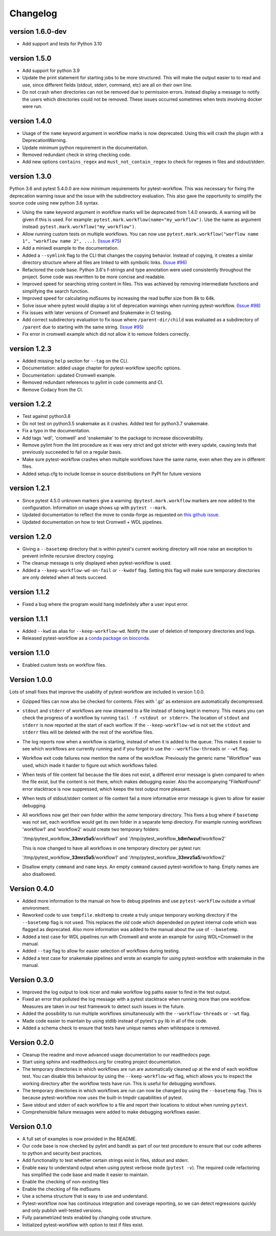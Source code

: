 ==========
Changelog
==========

.. Newest changes should be on top.

.. This document is user facing. Please word the changes in such a way
.. that users understand how the changes affect the new version.

version 1.6.0-dev
---------------------------
+ Add support and tests for Python 3.10

version 1.5.0
---------------------------
+ Add support for python 3.9
+ Update the print statement for starting jobs to be more structured. This will
  make the output easier to to read and use, since different fields (stdout,
  stderr, command, etc) are all on their own line.
+ Do not crash when directories can not be removed due to permission errors.
  Instead display a message to notify the users which directories could not be
  removed. These issues occurred sometimes when tests involving docker were
  run.

version 1.4.0
---------------------------
+ Usage of the ``name`` keyword argument in workflow marks is now deprecated.
  Using this will crash the plugin with a DeprecationWarning.
+ Update minimum python requirement in the documentation.
+ Removed redundant check in string checking code.
+ Add new options ``contains_regex`` and ``must_not_contain_regex`` to check
  for regexes in files and stdout/stderr.

version 1.3.0
---------------------------
Python 3.6 and pytest 5.4.0.0 are now minimum requirements for pytest-workflow.
This was necessary for fixing the deprecation warning issue and the issue with
the subdirectory evaluation. This also gave the opportunity to simplify the
source code using new python 3.6 syntax.

+ Using the ``name`` keyword argument in workflow marks will be deprecated
  from 1.4.0 onwards. A warning will be given if this is used. For example:
  ``pytest.mark.workflow(name="my_workflow")``. Use the name as argument
  instead: ``pytest.mark.workflow("my_workflow")``.
+ Allow running custom tests on multiple workflows. You can now use
  ``pytest.mark.workflow("worflow name 1", "workflow name 2", ...)``.
  (`Issue #75 <https://github.com/LUMC/pytest-workflow/issues/75>`_)
+ Add a miniwdl example to the documentation.
+ Added a ``--symlink`` flag to the CLI that changes the copying behavior.
  Instead of copying, it creates a similar directory structure where all files
  are linked to with symbolic links. (`Issue #96
  <https://github.com/LUMC/pytest-workflow/issues/98>`_)
+ Refactored the code base. Python 3.6's f-strings and type annotation were
  used consistently throughout the project. Some code was rewritten to be more
  concise and readable.
+ Improved speed for searching string content in files. This was achieved by
  removing intermediate functions and simplifying the search function.
+ Improved speed for calculating md5sums by increasing the read buffer size
  from 8k to 64k.
+ Solve issue where pytest would display a lot of deprecation warnings when
  running pytest-workflow. (`Issue #98
  <https://github.com/LUMC/pytest-workflow/issues/98>`_)
+ Fix issues with later versions of Cromwell and Snakemake in CI testing.
+ Add correct subdirectory evaluation to fix issue where ``/parent-dir/child``
  was evaluated as a subdirectory of ``/parent`` due to starting with the same
  string. (`Issue #95 <https://github.com/LUMC/pytest-workflow/issues/95>`_)
+ Fix error in cromwell example which did not allow it to remove folders
  correctly.

version 1.2.3
---------------------------
+ Added missing ``help`` section for ``--tag`` on the CLI.
+ Documentation: added usage chapter for pytest-workflow specific options.
+ Documentation: updated Cromwell example.
+ Removed redundant references to pylint in code comments and CI.
+ Remove Codacy from the CI.

version 1.2.2
---------------------------
+ Test against python3.8
+ Do not test on python3.5 snakemake as it crashes. Added test for python3.7
  snakemake.
+ Fix a typo in the documentation.
+ Add tags 'wdl', 'cromwell' and 'snakemake' to the package to increase
  discoverability.
+ Remove pylint from the lint procedure as it was very strict and got stricter
  with every update, causing tests that previously succeeded to fail on a
  regular basis.
+ Make sure pytest-workflow crashes when multiple workflows have the same name,
  even when they are in different files.
+ Added setup.cfg to include license in source distributions on PyPI for
  future versions

version 1.2.1
---------------------------
+ Since pytest 4.5.0 unknown markers give a warning. ``@pytest.mark.workflow``
  markers are now added to the configuration. Information on usage shows up
  with ``pytest --mark``.
+ Updated documentation to reflect the move to conda-forge as requested on
  `this github issue
  <https://github.com/bioconda/bioconda-recipes/issues/13964>`_.
+ Updated documentation on how to test Cromwell + WDL pipelines.


version 1.2.0
---------------------------
+ Giving a ``--basetemp`` directory that is within pytest's current working
  directory will now raise an exception to prevent infinite recursive directory
  copying.
+ The cleanup message is only displayed when pytest-workflow is used.
+ Added a ``--keep-workflow-wd-on-fail`` or ``--kwdof`` flag. Setting this flag
  will make sure temporary directories are only deleted when all tests succeed.

version 1.1.2
---------------------------
+ Fixed a bug where the program would hang indefinitely after a user input
  error.

version 1.1.1
---------------------------
+ Added ``--kwd`` as alias for ``--keep-workflow-wd``. Notify the user of
  deletion of temporary directories and logs.
+ Released pytest-workflow as a `conda package on bioconda
  <https://bioconda.github.io/recipes/pytest-workflow/README.html>`_.

version 1.1.0
---------------------------
+ Enabled custom tests on workflow files.

Version 1.0.0
---------------------------
Lots of small fixes that improve the usability of pytest-workflow are included
in version 1.0.0.

+ Gzipped files can now also be checked for contents. Files with '.gz' as
  extension are automatically decompressed.
+ ``stdout`` and ``stderr`` of workflows are now streamed to a file instead of
  being kept in memory. This means you can check the progress of a workflow by
  running ``tail -f <stdout or stderr>``. The location of ``stdout`` and
  ``stderr`` is now reported at the start of each worflow. If the
  ``--keep-workflow-wd`` is not set the ``stdout`` and ``stderr`` files will be
  deleted with the rest of the workflow files.
+ The log reports now when a workflow is starting, instead of when it is added
  to the queue. This makes it easier to see which workflows are currently
  running and if you forgot to use the ``--workflow-threads`` or ``--wt`` flag.
+ Workflow exit code failures now mention the name of the workflow. Previously
  the generic name "Workflow" was used, which made it harder to figure out
  which workflows failed.
+ When tests of file content fail because the file does not exist, a different
  error message is given compared to when the file exist, but the content is
  not there, which makes debugging easier. Also the accompanying
  "FileNotFound" error stacktrace is now suppressed, which keeps the test
  output more pleasant.
+ When tests of stdout/stderr content or file content fail a more informative
  error message is given to allow for easier debugging.
+ All workflows now get their own folder within the `same` temporary directory.
  This fixes a bug where if ``basetemp`` was not set, each workflow would get
  its own folder in a separate temp directory. For example running workflows
  'workflow1' and 'workflow2' would create two temporary folders:

  '/tmp/pytest_workflow\_\ **33mrz5a5**/workflow1' and
  '/tmp/pytest_workflow\_\ **b8m1wzuf**/workflow2'

  This is now changed to have all workflows in one temporary directory per
  pytest run:

  '/tmp/pytest_workflow\_\ **33mrz5a5**/workflow1' and
  '/tmp/pytest_workflow\_\ **33mrz5a5**/workflow2'

+ Disallow empty ``command`` and ``name`` keys. An empty ``command`` caused
  pytest-workflow to hang. Empty names are also disallowed.

Version 0.4.0
---------------------------
+ Added more information to the manual on how to debug pipelines and use
  ``pytest-workflow`` outside a virtual environment.
+ Reworked code to use ``tempfile.mkdtemp`` to create a truly unique
  temporary working directory if the ``--basetemp`` flag is not used. This
  replaces the old code which dependeded on pytest internal code which was
  flagged as deprecated. Also more information was added to the manual about
  the use of ``--basetemp``.
+ Added a test case for WDL pipelines run with Cromwell and wrote an example
  for using WDL+Cromwell in the manual.
+ Added ``--tag`` flag to allow for easier selection of workflows during
  testing.
+ Added a test case for snakemake pipelines and wrote an example for using
  pytest-workflow with snakemake in the manual.

Version 0.3.0
---------------------------
+ Improved the log output to look nicer and make workflow log paths easier to
  find in the test output.
+ Fixed an error that polluted the log message with a pytest stacktrace when
  running more than one workflow. Measures are taken in our test framework to
  detect such issues in the future.
+ Added the possibility to run multiple workflows simultaneously with the
  ``--workflow-threads`` or ``--wt`` flag.
+ Made code easier to maintain by using stdlib instead of pytest's ``py`` lib
  in all of the code.
+ Added a schema check to ensure that tests have unique names when whitespace
  is removed.

Version 0.2.0
---------------------------
+ Cleanup the readme and move advanced usage documentation to our readthedocs
  page.
+ Start using sphinx and readthedocs.org for creating project documentation.
+ The temporary directories in which workflows are run are automatically
  cleaned up at the end of each workflow test. You can disable this behaviour
  by using the ``--keep-workflow-wd`` flag, which allows you to inspect the
  working directory after the workflow tests have run. This is useful for
  debugging workflows.
+ The temporary directories in which workflows are run can now be
  changed by using the ``--basetemp`` flag. This is because pytest-workflow now
  uses the built-in tmpdir capabilities of pytest.
+ Save stdout and stderr of each workflow to a file and report their locations
  to stdout when running ``pytest``.
+ Comprehensible failure messages were added to make debugging workflows
  easier.

Version 0.1.0
---------------------------
+ A full set of examples is now provided in the README.
+ Our code base is now checked by pylint and bandit as part of our test
  procedure to ensure that our code adheres to python and security best
  practices.
+ Add functionality to test whether certain strings exist in files, stdout and
  stderr.
+ Enable easy to understand output when using pytest verbose mode
  (``pytest -v``).
  The required code refactoring has simplified the code base and made it easier
  to maintain.
+ Enable the checking of non-existing files
+ Enable the checking of file md5sums
+ Use a schema structure that is easy to use and understand.
+ Pytest-workflow now has continuous integration and coverage reporting,
  so we can detect regressions quickly and only publish well-tested versions.
+ Fully parametrized tests enabled by changing code structure.
+ Initialized pytest-workflow with option to test if files exist. 
